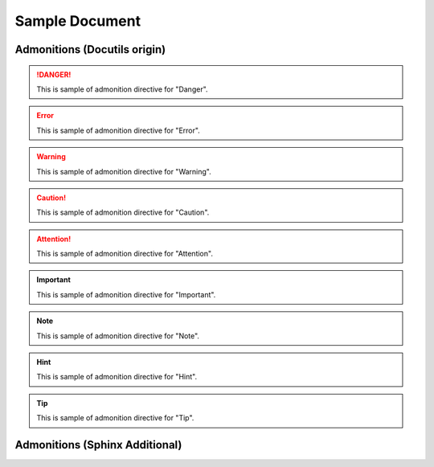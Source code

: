 =================
 Sample Document
=================

Admonitions (Docutils origin)
=============================

.. danger::
   This is sample of admonition directive for "Danger".

.. error::
   This is sample of admonition directive for "Error".

.. warning::
   This is sample of admonition directive for "Warning".

.. caution::
   This is sample of admonition directive for "Caution".

.. attention::
   This is sample of admonition directive for "Attention".

.. important::
   This is sample of admonition directive for "Important".

.. note::
   This is sample of admonition directive for "Note".

.. hint::
   This is sample of admonition directive for "Hint".

.. tip::
   This is sample of admonition directive for "Tip".


Admonitions (Sphinx Additional)
===============================

.. seealso::
   This is sample of admonition directive for "SeeAlso".

.. versionadded:: 0.3.1
   Here is description of specification which added on that version.

.. versionchanged:: 0.8
   Here is description of specification which changed on that version.

.. END
